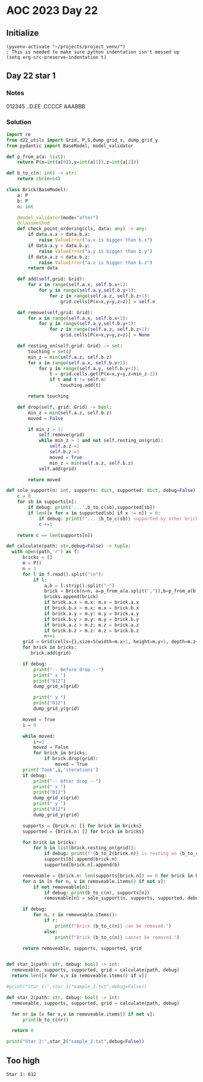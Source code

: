 
* AOC 2023 Day 22

** Initialize 
#+BEGIN_SRC elisp
  (pyvenv-activate "~/projects/project_venv/")
  ; This is needed to make sure python indentation isn't messed up
  (setq org-src-preserve-indentation t)
#+END_SRC

#+RESULTS:
: t

** Day 22 star 1
*** Notes
012345
..D.EE
.CCCCF
AAABBB
*** Solution
#+BEGIN_SRC python :results output
import re
from d22_utils import Grid, P,S,dump_grid_x, dump_grid_y
from pydantic import BaseModel, model_validator

def p_from_a(a: list):
    return P(x=int(a[0]),y=int(a[1]),z=int(a[2]))

def b_to_c(n: int) -> str:
    return chr(n+64)

class Brick(BaseModel):
    a: P
    b: P
    n: int

    @model_validator(mode="after")
    @classmethod
    def check_point_ordering(cls, data: any) -> any:
        if data.a.x > data.b.x:
            raise ValueError("a.x is bigger than b.x")
        if data.a.y > data.b.y:
            raise ValueError("a.y is bigger than b.y")
        if data.a.z > data.b.z:
            raise ValueError("a.z is bigger than b.z")
        return data
    
    def add(self,grid: Grid):
        for x in range(self.a.x, self.b.x+1):
            for y in range(self.a.y,self.b.y+1):
                for z in range(self.a.z, self.b.z+1):
                    grid.cells[P(x=x,y=y,z=z)] = self.n

    def remove(self,grid: Grid):
        for x in range(self.a.x, self.b.x+1):
            for y in range(self.a.y,self.b.y+1):
                for z in range(self.a.z, self.b.z+1):
                    grid.cells[P(x=x,y=y,z=z)] = None

    def resting_on(self,grid: Grid) -> set:
        touching = set()
        min_z = min(self.a.z, self.b.z)
        for x in range(self.a.x, self.b.x+1):
            for y in range(self.a.y, self.b.y+1):
                t = grid.cells.get(P(x=x,y=y,z=min_z-1))
                if t and t != self.n:
                    touching.add(t)

        return touching

    def drop(self, grid: Grid) -> bool:
        min_z = min(self.a.z, self.b.z)
        moved = False
        
        if min_z > 1:
            self.remove(grid)
            while min_z > 1 and not self.resting_on(grid):
                self.a.z-=1
                self.b.z-=1
                moved = True
                min_z = min(self.a.z, self.b.z)
            self.add(grid)
             
        return moved

def sole_support(n: int, supports: dict, supported: dict, debug=False) -> bool:
    c = 0
    for sb in supports[n]:
        if debug: print('...',b_to_c(sb),supported[sb])
        if len([x for x in supported[sb] if x != n]) > 0:
            if debug: print(f"....{b_to_c(sb)} supported by other brick {b_to_c(b)}")
            c +=1

    return c == len(supports[n])

def calculate(path: str,debug=False) -> tuple:
  with open(path,'r') as f:
      bricks = []
      m = P()
      n = 1
      for l in f.read().split("\n"):
          if l:
              a,b = l.strip().split("~")
              brick = Brick(n=n, a=p_from_a(a.split(",")),b=p_from_a(b.split(",")))
              bricks.append(brick)
              if brick.a.x > m.x: m.x = brick.a.x
              if brick.b.x > m.x: m.x = brick.b.x
              if brick.a.y > m.y: m.y = brick.a.y
              if brick.b.y > m.y: m.y = brick.b.y
              if brick.a.z > m.z: m.z = brick.a.z
              if brick.b.z > m.z: m.z = brick.b.z
              n+=1
      grid = Grid(cells={},size=S(width=m.x+1, height=m.y+1, depth=m.z+1), blocked=[])
      for brick in bricks:
         brick.add(grid)

      if debug:
          print("-- Before drop --")
          print(" x ")
          print("012")
          dump_grid_x(grid)
      
          print(" y ")
          print("012")
          dump_grid_y(grid)

      moved = True
      i = 0

      while moved:
          i+=1
          moved = False
          for brick in bricks:
              if brick.drop(grid):
                  moved = True
      print('Took',i,'iterations')
      if debug:
          print("-- After drop --")
          print(" x ")
          print("012")
          dump_grid_x(grid)
          print(" y ")
          print("012")
          dump_grid_y(grid)

      supports = {brick.n: [] for brick in bricks}
      supported = {brick.n: [] for brick in bricks}
      
      for brick in bricks:
          for b in list(brick.resting_on(grid)):
              if debug: print(f"{b_to_2(brick.n)} is resting on {b_to_c(b)}")
              supports[b].append(brick.n)
              supported[brick.n].append(b)

      removeable = {brick.n: len(supports[brick.n]) == 0 for brick in bricks}
      for n in [n for n, v in removeable.items() if not v]:
          if not removeable[n]:
              if debug: print(b_to_c(n), supports[n])
              removeable[n] = sole_support(n, supports, supported, debug=debug)

      if debug:
          for n, r in removeable.items():
              if r:
                  print(f"Brick {b_to_c(n)} can be removed.")
              else:
                  print(f"Brick {b_to_c(n)} cannot be removed.")

      return removeable, supports, supported, grid
      
  
def star_1(path: str, debug: bool) -> int:
  removeable, supports, supported, grid = calculate(path, debug)
  return len([x for x,v in removeable.items() if v])
    
#print("Star 1:",star_1("sample_2.txt",debug=False))

def star_2(path: str, debug: bool) -> int:
  removeable, supports, supported, grid = calculate(path, debug)

  for nr in [x for x,v in removeable.items() if not v]:
      print(b_to_c(nr))

  return 0

print("Star 2:",star_2("sample_2.txt",debug=False))

#+END_SRC

#+RESULTS:
: Took 1 iterations
: B
: C
: Star 2: 0

** Too high
: Star 1: 612

